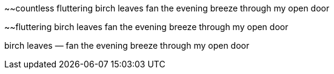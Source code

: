 ~~countless fluttering birch leaves
fan the evening breeze
through my open door

~~fluttering birch leaves
fan the evening breeze
through my open door

birch leaves —
fan the evening breeze
through my open door